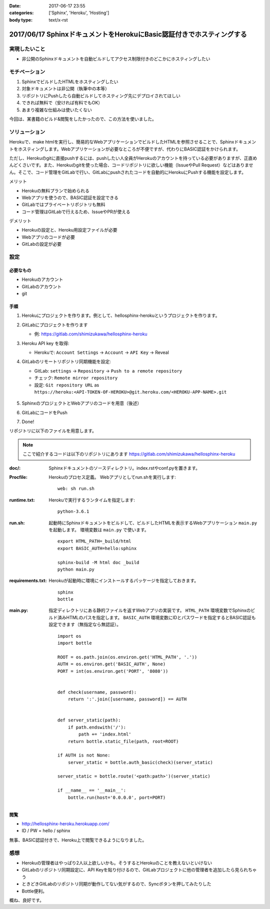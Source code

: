 :date: 2017-06-17 23:55
:categories: ['Sphinx', 'Heroku', 'Hosting']
:body type: text/x-rst

=======================================================================
2017/06/17 SphinxドキュメントをHerokuにBasic認証付きでホスティングする
=======================================================================

実現したいこと
==============

* 非公開のSphinxドキュメントを自動ビルドしてアクセス制限付きのどこかにホスティングしたい

モチベーション
==============

1. SphinxでビルドしたHTMLをホスティングしたい
2. 対象ドキュメントは非公開（執筆中の本等）
3. リポジトリにPushしたら自動ビルドしてホスティング先にデプロイされてほしい
4. できれば無料で（安ければ有料でもOK）
5. あまり複雑な仕組みは使いたくない


今回は、某書籍のビルド&閲覧をしたかったので、この方法を使いました。

ソリューション
===============

Herokuで、make htmlを実行し、簡易的なWebアプリケーションでビルドしたHTMLを参照させることで、Sphinxドキュメントをホスティングします。Webアプリケーションが必要なところが不便ですが、代わりにBASIC認証をかけられます。

ただし、Herokuのgitに直接pushするには、pushしたい人全員がHerokuのアカウントを持っている必要がありますが、正直めんどくさいです。また、Herokuのgitを使った場合、コードリポジトリに欲しい機能（IssueやPull Request）などはありません。そこで、コード管理をGitLabで行い、GitLabにpushされたコードを自動的にHerokuにPushする機能を設定します。

メリット

* Herokuの無料プランで始められる
* Webアプリを使うので、BASIC認証を設定できる
* GitLabではプライベートリポジトリも無料
* コード管理はGitLabで行えるため、IssueやPRが使える

デメリット

* Herokuの設定と、Heroku用設定ファイルが必要
* Webアプリのコードが必要
* GitLabの設定が必要

設定
======

必要なもの
----------

* Herokuのアカウント
* GitLabのアカウント
* git


手順
---------------

1. Herokuにプロジェクトを作ります。例として、hellosphinx-herokuというプロジェクトを作ります。

2. GitLabにプロジェクトを作ります

   - 例: https://gitlab.com/shimizukawa/hellosphinx-heroku

3. Heroku API key を取得:

   - Herokuで: ``Account Settings`` -> ``Account`` -> ``API Key`` -> Reveal

4. GitLabのリモートリポジトリ同期機能を設定:

   - GitLab: ``settings`` -> ``Repository`` -> ``Push to a remote repository``
   - チェック: ``Remote mirror repository``
   - 設定: ``Git repository URL`` as ``https://heroku:<API-TOKEN-OF-HEROKU>@git.heroku.com/<HEROKU-APP-NAME>.git``

   .. figure:: gitlab-gitsync.*
      :width: 100%


5. SphinxのプロジェクトとWebアプリのコードを用意（後述）

6. GitLabにコードをPush

7. Done!


リポジトリに以下のファイルを用意します。

.. note::

   ここで紹介するコードは以下のリポジトリにあります
   https://gitlab.com/shimizukawa/hellosphinx-heroku

:doc/:
   Sphinxドキュメントのソースディレクトリ。index.rstやconf.pyを置きます。

:Procfile:
   Herokuのプロセス定義。
   Webアプリとしてrun.shを実行します::

      web: sh run.sh

:runtime.txt:
   Herokuで実行するランタイムを指定します::

      python-3.6.1

:run.sh:
   起動時にSphinxドキュメントをビルドして、ビルドしたHTMLを表示するWebアプリケーション ``main.py`` を起動します。
   環境変数は ``main.py`` で使います。
   ::

      export HTML_PATH=_build/html
      export BASIC_AUTH=hello:sphinx

      sphinx-build -M html doc _build
      python main.py

:requirements.txt:
   Herokuが起動時に環境にインストールするパッケージを指定しておきます。
   ::

      sphinx
      bottle

:main.py:

   指定ディレクトリにある静的ファイルを返すWebアプリの実装です。
   ``HTML_PATH`` 環境変数でSphinxのビルド済みHTMLのパスを指定します。
   ``BASIC_AUTH`` 環境変数にIDとパスワードを指定するとBASIC認証も設定できます（無指定なら無認証）。
   ::

      import os
      import bottle

      ROOT = os.path.join(os.environ.get('HTML_PATH', '.'))
      AUTH = os.environ.get('BASIC_AUTH', None)
      PORT = int(os.environ.get('PORT', '8080'))


      def check(username, password):
          return ':'.join([username, password]) == AUTH


      def server_static(path):
          if path.endswith('/'):
              path += 'index.html'
          return bottle.static_file(path, root=ROOT)

      if AUTH is not None:
          server_static = bottle.auth_basic(check)(server_static)

      server_static = bottle.route('<path:path>')(server_static)

      if __name__ == '__main__':
          bottle.run(host='0.0.0.0', port=PORT)

閲覧
------

- http://hellosphinx-heroku.herokuapp.com/
- ID / PW = hello / sphinx

無事、BASIC認証付きで、Heroku上で閲覧できるようになりました。


感想
=====

* Herokuの管理者はやっぱり2人以上欲しいかも。そうするとHerokuのことを教えないといけない
* GitLabのリポジトリ同期設定に、API Keyを貼り付けるので、GitLabプロジェクトに他の管理者を追加したら見られちゃう
* ときどきGitLabのリポジトリ同期が動作してない気がするので、Syncボタンを押してみたりした
* Bottle便利。

概ね、良好です。

